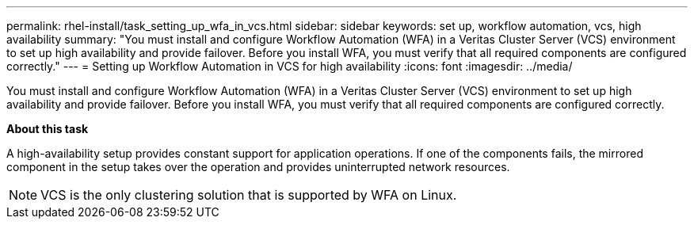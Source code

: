 ---
permalink: rhel-install/task_setting_up_wfa_in_vcs.html
sidebar: sidebar
keywords: set up, workflow automation, vcs, high availability
summary: "You must install and configure Workflow Automation (WFA) in a Veritas Cluster Server (VCS) environment to set up high availability and provide failover. Before you install WFA, you must verify that all required components are configured correctly."
---
= Setting up Workflow Automation in VCS for high availability
:icons: font
:imagesdir: ../media/

[.lead]
You must install and configure Workflow Automation (WFA) in a Veritas Cluster Server (VCS) environment to set up high availability and provide failover. Before you install WFA, you must verify that all required components are configured correctly.

*About this task*

A high-availability setup provides constant support for application operations. If one of the components fails, the mirrored component in the setup takes over the operation and provides uninterrupted network resources.

NOTE: VCS is the only clustering solution that is supported by WFA on Linux.
